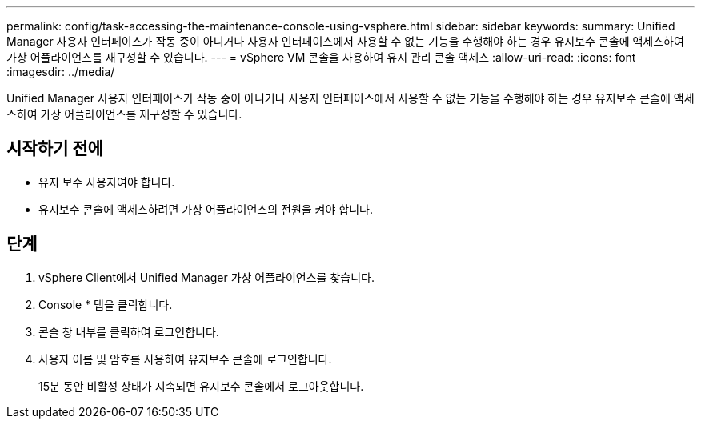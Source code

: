 ---
permalink: config/task-accessing-the-maintenance-console-using-vsphere.html 
sidebar: sidebar 
keywords:  
summary: Unified Manager 사용자 인터페이스가 작동 중이 아니거나 사용자 인터페이스에서 사용할 수 없는 기능을 수행해야 하는 경우 유지보수 콘솔에 액세스하여 가상 어플라이언스를 재구성할 수 있습니다. 
---
= vSphere VM 콘솔을 사용하여 유지 관리 콘솔 액세스
:allow-uri-read: 
:icons: font
:imagesdir: ../media/


[role="lead"]
Unified Manager 사용자 인터페이스가 작동 중이 아니거나 사용자 인터페이스에서 사용할 수 없는 기능을 수행해야 하는 경우 유지보수 콘솔에 액세스하여 가상 어플라이언스를 재구성할 수 있습니다.



== 시작하기 전에

* 유지 보수 사용자여야 합니다.
* 유지보수 콘솔에 액세스하려면 가상 어플라이언스의 전원을 켜야 합니다.




== 단계

. vSphere Client에서 Unified Manager 가상 어플라이언스를 찾습니다.
. Console * 탭을 클릭합니다.
. 콘솔 창 내부를 클릭하여 로그인합니다.
. 사용자 이름 및 암호를 사용하여 유지보수 콘솔에 로그인합니다.
+
15분 동안 비활성 상태가 지속되면 유지보수 콘솔에서 로그아웃합니다.


